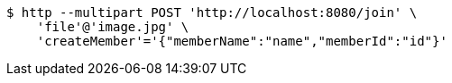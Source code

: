 [source,bash]
----
$ http --multipart POST 'http://localhost:8080/join' \
    'file'@'image.jpg' \
    'createMember'='{"memberName":"name","memberId":"id"}'
----